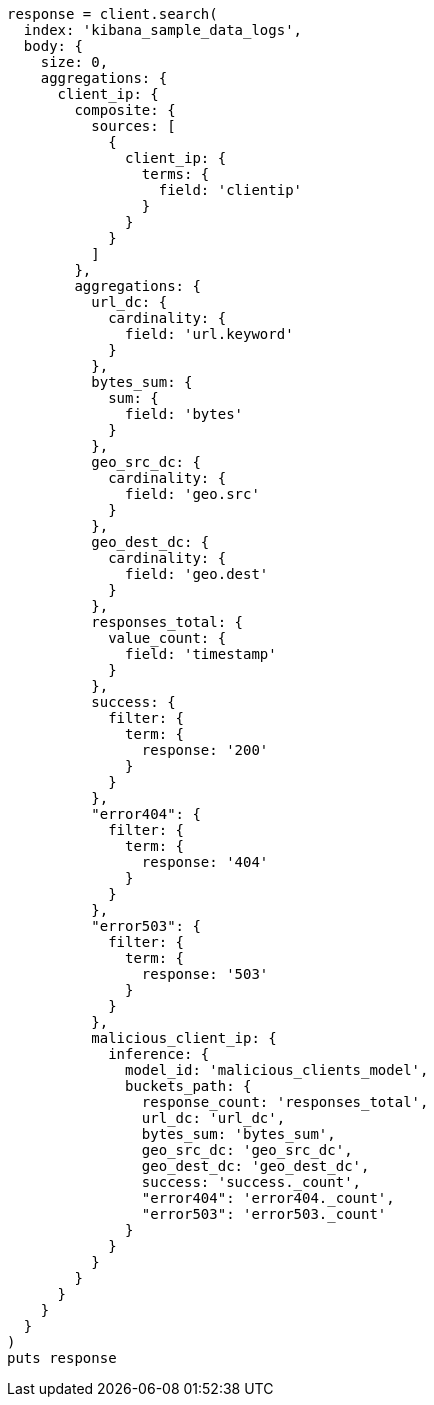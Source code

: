 [source, ruby]
----
response = client.search(
  index: 'kibana_sample_data_logs',
  body: {
    size: 0,
    aggregations: {
      client_ip: {
        composite: {
          sources: [
            {
              client_ip: {
                terms: {
                  field: 'clientip'
                }
              }
            }
          ]
        },
        aggregations: {
          url_dc: {
            cardinality: {
              field: 'url.keyword'
            }
          },
          bytes_sum: {
            sum: {
              field: 'bytes'
            }
          },
          geo_src_dc: {
            cardinality: {
              field: 'geo.src'
            }
          },
          geo_dest_dc: {
            cardinality: {
              field: 'geo.dest'
            }
          },
          responses_total: {
            value_count: {
              field: 'timestamp'
            }
          },
          success: {
            filter: {
              term: {
                response: '200'
              }
            }
          },
          "error404": {
            filter: {
              term: {
                response: '404'
              }
            }
          },
          "error503": {
            filter: {
              term: {
                response: '503'
              }
            }
          },
          malicious_client_ip: {
            inference: {
              model_id: 'malicious_clients_model',
              buckets_path: {
                response_count: 'responses_total',
                url_dc: 'url_dc',
                bytes_sum: 'bytes_sum',
                geo_src_dc: 'geo_src_dc',
                geo_dest_dc: 'geo_dest_dc',
                success: 'success._count',
                "error404": 'error404._count',
                "error503": 'error503._count'
              }
            }
          }
        }
      }
    }
  }
)
puts response
----
